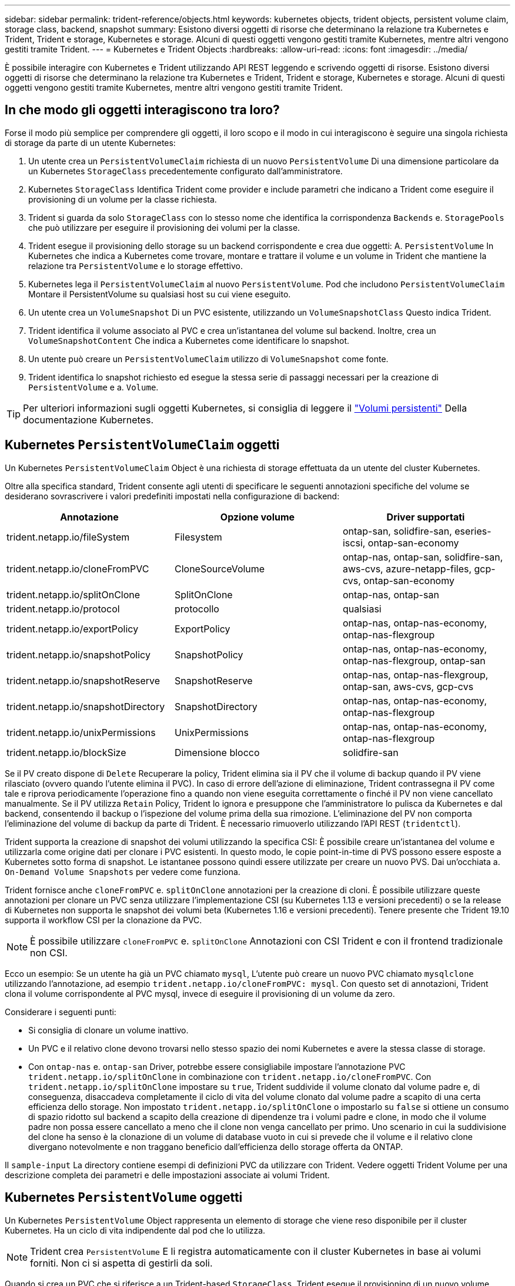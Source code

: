 ---
sidebar: sidebar 
permalink: trident-reference/objects.html 
keywords: kubernetes objects, trident objects, persistent volume claim, storage class, backend, snapshot 
summary: Esistono diversi oggetti di risorse che determinano la relazione tra Kubernetes e Trident, Trident e storage, Kubernetes e storage. Alcuni di questi oggetti vengono gestiti tramite Kubernetes, mentre altri vengono gestiti tramite Trident. 
---
= Kubernetes e Trident Objects
:hardbreaks:
:allow-uri-read: 
:icons: font
:imagesdir: ../media/


È possibile interagire con Kubernetes e Trident utilizzando API REST leggendo e scrivendo oggetti di risorse. Esistono diversi oggetti di risorse che determinano la relazione tra Kubernetes e Trident, Trident e storage, Kubernetes e storage. Alcuni di questi oggetti vengono gestiti tramite Kubernetes, mentre altri vengono gestiti tramite Trident.



== In che modo gli oggetti interagiscono tra loro?

Forse il modo più semplice per comprendere gli oggetti, il loro scopo e il modo in cui interagiscono è seguire una singola richiesta di storage da parte di un utente Kubernetes:

. Un utente crea un `PersistentVolumeClaim` richiesta di un nuovo `PersistentVolume` Di una dimensione particolare da un Kubernetes `StorageClass` precedentemente configurato dall'amministratore.
. Kubernetes `StorageClass` Identifica Trident come provider e include parametri che indicano a Trident come eseguire il provisioning di un volume per la classe richiesta.
. Trident si guarda da solo `StorageClass` con lo stesso nome che identifica la corrispondenza `Backends` e. `StoragePools` che può utilizzare per eseguire il provisioning dei volumi per la classe.
. Trident esegue il provisioning dello storage su un backend corrispondente e crea due oggetti: A. `PersistentVolume` In Kubernetes che indica a Kubernetes come trovare, montare e trattare il volume e un volume in Trident che mantiene la relazione tra `PersistentVolume` e lo storage effettivo.
. Kubernetes lega il `PersistentVolumeClaim` al nuovo `PersistentVolume`. Pod che includono `PersistentVolumeClaim` Montare il PersistentVolume su qualsiasi host su cui viene eseguito.
. Un utente crea un `VolumeSnapshot` Di un PVC esistente, utilizzando un `VolumeSnapshotClass` Questo indica Trident.
. Trident identifica il volume associato al PVC e crea un'istantanea del volume sul backend. Inoltre, crea un `VolumeSnapshotContent` Che indica a Kubernetes come identificare lo snapshot.
. Un utente può creare un `PersistentVolumeClaim` utilizzo di `VolumeSnapshot` come fonte.
. Trident identifica lo snapshot richiesto ed esegue la stessa serie di passaggi necessari per la creazione di `PersistentVolume` e a. `Volume`.



TIP: Per ulteriori informazioni sugli oggetti Kubernetes, si consiglia di leggere il https://kubernetes.io/docs/concepts/storage/persistent-volumes/["Volumi persistenti"^] Della documentazione Kubernetes.



== Kubernetes `PersistentVolumeClaim` oggetti

Un Kubernetes `PersistentVolumeClaim` Object è una richiesta di storage effettuata da un utente del cluster Kubernetes.

Oltre alla specifica standard, Trident consente agli utenti di specificare le seguenti annotazioni specifiche del volume se desiderano sovrascrivere i valori predefiniti impostati nella configurazione di backend:

[cols=",,"]
|===
| Annotazione | Opzione volume | Driver supportati 


| trident.netapp.io/fileSystem | Filesystem | ontap-san, solidfire-san, eseries-iscsi, ontap-san-economy 


| trident.netapp.io/cloneFromPVC | CloneSourceVolume | ontap-nas, ontap-san, solidfire-san, aws-cvs, azure-netapp-files, gcp-cvs, ontap-san-economy 


| trident.netapp.io/splitOnClone | SplitOnClone | ontap-nas, ontap-san 


| trident.netapp.io/protocol | protocollo | qualsiasi 


| trident.netapp.io/exportPolicy | ExportPolicy | ontap-nas, ontap-nas-economy, ontap-nas-flexgroup 


| trident.netapp.io/snapshotPolicy | SnapshotPolicy | ontap-nas, ontap-nas-economy, ontap-nas-flexgroup, ontap-san 


| trident.netapp.io/snapshotReserve | SnapshotReserve | ontap-nas, ontap-nas-flexgroup, ontap-san, aws-cvs, gcp-cvs 


| trident.netapp.io/snapshotDirectory | SnapshotDirectory | ontap-nas, ontap-nas-economy, ontap-nas-flexgroup 


| trident.netapp.io/unixPermissions | UnixPermissions | ontap-nas, ontap-nas-economy, ontap-nas-flexgroup 


| trident.netapp.io/blockSize | Dimensione blocco | solidfire-san 
|===
Se il PV creato dispone di `Delete` Recuperare la policy, Trident elimina sia il PV che il volume di backup quando il PV viene rilasciato (ovvero quando l'utente elimina il PVC). In caso di errore dell'azione di eliminazione, Trident contrassegna il PV come tale e riprova periodicamente l'operazione fino a quando non viene eseguita correttamente o finché il PV non viene cancellato manualmente. Se il PV utilizza `+Retain+` Policy, Trident lo ignora e presuppone che l'amministratore lo pulisca da Kubernetes e dal backend, consentendo il backup o l'ispezione del volume prima della sua rimozione. L'eliminazione del PV non comporta l'eliminazione del volume di backup da parte di Trident. È necessario rimuoverlo utilizzando l'API REST (`tridentctl`).

Trident supporta la creazione di snapshot dei volumi utilizzando la specifica CSI: È possibile creare un'istantanea del volume e utilizzarla come origine dati per clonare i PVC esistenti. In questo modo, le copie point-in-time di PVS possono essere esposte a Kubernetes sotto forma di snapshot. Le istantanee possono quindi essere utilizzate per creare un nuovo PVS. Dai un'occhiata a. `+On-Demand Volume Snapshots+` per vedere come funziona.

Trident fornisce anche `cloneFromPVC` e. `splitOnClone` annotazioni per la creazione di cloni. È possibile utilizzare queste annotazioni per clonare un PVC senza utilizzare l'implementazione CSI (su Kubernetes 1.13 e versioni precedenti) o se la release di Kubernetes non supporta le snapshot dei volumi beta (Kubernetes 1.16 e versioni precedenti). Tenere presente che Trident 19.10 supporta il workflow CSI per la clonazione da PVC.


NOTE: È possibile utilizzare `cloneFromPVC` e. `splitOnClone` Annotazioni con CSI Trident e con il frontend tradizionale non CSI.

Ecco un esempio: Se un utente ha già un PVC chiamato `mysql`, L'utente può creare un nuovo PVC chiamato `mysqlclone` utilizzando l'annotazione, ad esempio `trident.netapp.io/cloneFromPVC: mysql`. Con questo set di annotazioni, Trident clona il volume corrispondente al PVC mysql, invece di eseguire il provisioning di un volume da zero.

Considerare i seguenti punti:

* Si consiglia di clonare un volume inattivo.
* Un PVC e il relativo clone devono trovarsi nello stesso spazio dei nomi Kubernetes e avere la stessa classe di storage.
* Con `ontap-nas` e. `ontap-san` Driver, potrebbe essere consigliabile impostare l'annotazione PVC `trident.netapp.io/splitOnClone` in combinazione con `trident.netapp.io/cloneFromPVC`. Con `trident.netapp.io/splitOnClone` impostare su `true`, Trident suddivide il volume clonato dal volume padre e, di conseguenza, disaccadeva completamente il ciclo di vita del volume clonato dal volume padre a scapito di una certa efficienza dello storage. Non impostato `trident.netapp.io/splitOnClone` o impostarlo su `false` si ottiene un consumo di spazio ridotto sul backend a scapito della creazione di dipendenze tra i volumi padre e clone, in modo che il volume padre non possa essere cancellato a meno che il clone non venga cancellato per primo. Uno scenario in cui la suddivisione del clone ha senso è la clonazione di un volume di database vuoto in cui si prevede che il volume e il relativo clone divergano notevolmente e non traggano beneficio dall'efficienza dello storage offerta da ONTAP.


Il `sample-input` La directory contiene esempi di definizioni PVC da utilizzare con Trident. Vedere oggetti Trident Volume per una descrizione completa dei parametri e delle impostazioni associate ai volumi Trident.



== Kubernetes `PersistentVolume` oggetti

Un Kubernetes `PersistentVolume` Object rappresenta un elemento di storage che viene reso disponibile per il cluster Kubernetes. Ha un ciclo di vita indipendente dal pod che lo utilizza.


NOTE: Trident crea `PersistentVolume` E li registra automaticamente con il cluster Kubernetes in base ai volumi forniti. Non ci si aspetta di gestirli da soli.

Quando si crea un PVC che si riferisce a un Trident-based `StorageClass`, Trident esegue il provisioning di un nuovo volume utilizzando la classe di storage corrispondente e registra un nuovo PV per quel volume. Nella configurazione del volume sottoposto a provisioning e del PV corrispondente, Trident segue le seguenti regole:

* Trident genera un nome PV per Kubernetes e un nome interno utilizzato per il provisioning dello storage. In entrambi i casi, garantisce che i nomi siano univoci nel loro scopo.
* La dimensione del volume corrisponde alla dimensione richiesta nel PVC il più possibile, anche se potrebbe essere arrotondata alla quantità allocabile più vicina, a seconda della piattaforma.




== Kubernetes `StorageClass` oggetti

Kubernetes `StorageClass` gli oggetti sono specificati in base al nome `PersistentVolumeClaims` per eseguire il provisioning dello storage con un set di proprietà. La stessa classe di storage identifica il provider da utilizzare e definisce il set di proprietà in termini che il provider riconosce.

Si tratta di uno dei due oggetti di base che devono essere creati e gestiti dall'amministratore. L'altro è l'oggetto backend Trident.

Un Kubernetes `StorageClass` L'oggetto che utilizza Trident è simile al seguente:

[source, yaml]
----
apiVersion: storage.k8s.io/v1beta1
kind: StorageClass
metadata:
  name: <Name>
provisioner: csi.trident.netapp.io
mountOptions: <Mount Options>
parameters:
  <Trident Parameters>
----
Questi parametri sono specifici di Trident e indicano a Trident come eseguire il provisioning dei volumi per la classe.

I parametri della classe di storage sono:

[cols=",,,"]
|===
| Attributo | Tipo | Obbligatorio | Descrizione 


| attributi | map[string]string | no | Vedere la sezione attributi riportata di seguito 


| StoragePools | map[string]StringList | no | Mappatura dei nomi backend agli elenchi di pool di storage all'interno di 


| AddtionalStoragePools | map[string]StringList | no | Mappatura dei nomi backend agli elenchi di pool di storage all'interno di 


| EsclusiveStoragePools | map[string]StringList | no | Mappatura dei nomi backend agli elenchi di pool di storage all'interno di 
|===
Gli attributi di storage e i loro possibili valori possono essere classificati in attributi di selezione del pool di storage e attributi Kubernetes.



=== Attributi di selezione del pool di storage

Questi parametri determinano quali pool di storage gestiti da Trident devono essere utilizzati per eseguire il provisioning di volumi di un determinato tipo.

[cols=",,,,,"]
|===
| Attributo | Tipo | Valori | Offerta | Richiesta | Supportato da 


| supporti^1^ | stringa | hdd, ibrido, ssd | Il pool contiene supporti di questo tipo; ibridi significa entrambi | Tipo di supporto specificato | ontap-nas, ontap-nas-economy, ontap-nas-flexgroup, ontap-san, solidfire-san 


| ProvisioningType | stringa | sottile, spesso | Il pool supporta questo metodo di provisioning | Metodo di provisioning specificato | thick: all ONTAP e eseries-iscsi; thin: all ONTAP e solidfire-san 


| BackendType | stringa  a| 
ontap-nas, ontap-nas-economy, ontap-nas-flexgroup, ontap-san, solidfire-san, eseries-iscsi, aws-cvs, gcp-cvs, azure-netapp-files, ontap-san-economy
| Il pool appartiene a questo tipo di backend | Backend specificato | Tutti i driver 


| snapshot | bool | vero, falso | Il pool supporta volumi con snapshot | Volume con snapshot attivate | ontap-nas, ontap-san, solidfire-san, aws-cvs, gcp-cvs 


| cloni | bool | vero, falso | Il pool supporta la clonazione dei volumi | Volume con cloni attivati | ontap-nas, ontap-san, solidfire-san, aws-cvs, gcp-cvs 


| crittografia | bool | vero, falso | Il pool supporta volumi crittografati | Volume con crittografia attivata | ontap-nas, ontap-nas-economy, ontap-nas-flexgroups, ontap-san 


| IOPS | int | intero positivo | Il pool è in grado di garantire IOPS in questa gamma | Volume garantito per questi IOPS | solidfire-san 
|===
^1^: Non supportato dai sistemi ONTAP Select

Nella maggior parte dei casi, i valori richiesti influiscono direttamente sul provisioning; ad esempio, la richiesta di thick provisioning comporta un volume con provisioning spesso. Tuttavia, un pool di storage di elementi utilizza i valori IOPS minimi e massimi offerti per impostare i valori QoS, piuttosto che il valore richiesto. In questo caso, il valore richiesto viene utilizzato solo per selezionare il pool di storage.

Idealmente, è possibile utilizzare `attributes` da soli per modellare le qualità dello storage necessarie per soddisfare le esigenze di una particolare classe. Trident rileva e seleziona automaticamente i pool di storage che corrispondono a _tutti_ di `attributes` specificato dall'utente.

Se non si riesce a utilizzare `attributes` per selezionare automaticamente i pool giusti per una classe, è possibile utilizzare `storagePools` e. `additionalStoragePools` parametri per perfezionare ulteriormente i pool o anche per selezionare un set specifico di pool.

È possibile utilizzare `storagePools` parametro per limitare ulteriormente il set di pool che corrispondono a qualsiasi specificato `attributes`. In altre parole, Trident utilizza l'intersezione di pool identificati da `attributes` e. `storagePools` parametri per il provisioning. È possibile utilizzare uno dei due parametri da solo o entrambi insieme.

È possibile utilizzare `additionalStoragePools` Parametro per estendere l'insieme di pool che Trident utilizza per il provisioning, indipendentemente dai pool selezionati da `attributes` e. `storagePools` parametri.

È possibile utilizzare `excludeStoragePools` Parametro per filtrare il set di pool che Trident utilizza per il provisioning. L'utilizzo di questo parametro consente di rimuovere i pool corrispondenti.

In `storagePools` e. `additionalStoragePools` parametri, ogni voce assume la forma `<backend>:<storagePoolList>`, dove `<storagePoolList>` è un elenco separato da virgole di pool di storage per il backend specificato. Ad esempio, un valore per `additionalStoragePools` potrebbe sembrare `ontapnas_192.168.1.100:aggr1,aggr2;solidfire_192.168.1.101:bronze`. Questi elenchi accettano valori regex sia per i valori di backend che per quelli di elenco. È possibile utilizzare `tridentctl get backend` per ottenere l'elenco dei backend e dei relativi pool.



=== Attributi Kubernetes

Questi attributi non hanno alcun impatto sulla selezione dei pool/backend di storage da parte di Trident durante il provisioning dinamico. Invece, questi attributi forniscono semplicemente parametri supportati dai volumi persistenti Kubernetes. I nodi di lavoro sono responsabili delle operazioni di creazione del file system e potrebbero richiedere utility del file system, come xfsprogs.

[cols=",,,,,"]
|===
| Attributo | Tipo | Valori | Descrizione | Driver pertinenti | Versione di Kubernetes 


| Fstype | stringa | ext4, ext3, xfs, ecc. | Il tipo di file system per i volumi a blocchi | solidfire-san, ontap-san, ontap-san-economy, eseries-iscsi | Tutto 
|===
Il bundle del programma di installazione Trident fornisce diverse definizioni di classi di storage di esempio da utilizzare con Trident in ``sample-input/storage-class-*.yaml``. L'eliminazione di una classe di storage Kubernetes comporta l'eliminazione anche della classe di storage Trident corrispondente.



== Kubernetes `VolumeSnapshotClass` oggetti

Kubernetes `VolumeSnapshotClass` gli oggetti sono analoghi a. `StorageClasses`. Consentono di definire più classi di storage e vengono utilizzate dagli snapshot dei volumi per associare lo snapshot alla classe di snapshot richiesta. Ogni snapshot di volume è associato a una singola classe di snapshot di volume.

R `VolumeSnapshotClass` deve essere definito da un amministratore per creare snapshot. Viene creata una classe di snapshot del volume con la seguente definizione:

[source, yaml]
----
apiVersion: snapshot.storage.k8s.io/v1beta1
kind: VolumeSnapshotClass
metadata:
  name: csi-snapclass
driver: csi.trident.netapp.io
deletionPolicy: Delete
----
Il `driver` Specifica a Kubernetes che richiede snapshot di volume di `csi-snapclass` Le classi sono gestite da Trident. Il `deletionPolicy` specifica l'azione da eseguire quando è necessario eliminare uno snapshot. Quando `deletionPolicy` è impostato su `Delete`, gli oggetti snapshot del volume e lo snapshot sottostante nel cluster di storage vengono rimossi quando viene eliminata una snapshot. In alternativa, impostarla su `Retain` significa che `VolumeSnapshotContent` e lo snapshot fisico viene conservato.



== Kubernetes `VolumeSnapshot` oggetti

Un Kubernetes `VolumeSnapshot` object è una richiesta per creare uno snapshot di un volume. Proprio come un PVC rappresenta una richiesta fatta da un utente per un volume, uno snapshot di volume è una richiesta fatta da un utente per creare uno snapshot di un PVC esistente.

Quando arriva una richiesta di snapshot di un volume, Trident gestisce automaticamente la creazione dello snapshot per il volume sul back-end ed espone lo snapshot creando un unico
`VolumeSnapshotContent` oggetto. È possibile creare snapshot da PVC esistenti e utilizzarle come DataSource durante la creazione di nuovi PVC.


NOTE: Il ciclo di vita di una VolumeSnapshot è indipendente dal PVC di origine: Una snapshot persiste anche dopo la cancellazione del PVC di origine. Quando si elimina un PVC con snapshot associate, Trident contrassegna il volume di backup per questo PVC in uno stato di *eliminazione*, ma non lo rimuove completamente. Il volume viene rimosso quando vengono eliminate tutte le snapshot associate.



== Kubernetes `VolumeSnapshotContent` oggetti

Un Kubernetes `VolumeSnapshotContent` object rappresenta uno snapshot preso da un volume già sottoposto a provisioning. È analogo a a. `PersistentVolume` e indica uno snapshot con provisioning sul cluster di storage. Simile a. `PersistentVolumeClaim` e. `PersistentVolume` oggetti, quando viene creata una snapshot, il `VolumeSnapshotContent` l'oggetto mantiene un mapping uno a uno a `VolumeSnapshot` oggetto, che aveva richiesto la creazione dello snapshot.


NOTE: Trident crea `VolumeSnapshotContent` E li registra automaticamente con il cluster Kubernetes in base ai volumi forniti. Non ci si aspetta di gestirli da soli.

Il `VolumeSnapshotContent` oggetto contiene dettagli che identificano in modo univoco lo snapshot, ad esempio `snapshotHandle`. Questo `snapshotHandle` È una combinazione univoca del nome del PV e del nome del `VolumeSnapshotContent` oggetto.

Quando arriva una richiesta di snapshot, Trident crea lo snapshot sul back-end. Una volta creata la snapshot, Trident configura una `VolumeSnapshotContent` E quindi espone lo snapshot all'API Kubernetes.



== Kubernetes `CustomResourceDefinition` oggetti

Kubernetes Custom Resources sono endpoint dell'API Kubernetes definiti dall'amministratore e utilizzati per raggruppare oggetti simili. Kubernetes supporta la creazione di risorse personalizzate per l'archiviazione di un insieme di oggetti. È possibile ottenere queste definizioni delle risorse eseguendo `kubectl get crds`.

Le definizioni delle risorse personalizzate (CRD) e i relativi metadati degli oggetti associati vengono memorizzati da Kubernetes nel relativo archivio di metadati. Ciò elimina la necessità di un punto vendita separato per Trident.

A partire dalla versione 19.07, Trident utilizza una serie di `CustomResourceDefinition` Oggetti per preservare l'identità degli oggetti Trident, come backend Trident, classi di storage Trident e volumi Trident. Questi oggetti sono gestiti da Trident. Inoltre, il framework di snapshot dei volumi CSI introduce alcuni CRD necessari per definire le snapshot dei volumi.

I CRD sono un costrutto Kubernetes. Gli oggetti delle risorse sopra definite vengono creati da Trident. Come semplice esempio, quando viene creato un backend utilizzando `tridentctl`, un corrispondente `tridentbackends` L'oggetto CRD viene creato per l'utilizzo da parte di Kubernetes.

Ecco alcuni punti da tenere a mente sui CRD di Trident:

* Una volta installato Trident, viene creato un set di CRD che possono essere utilizzati come qualsiasi altro tipo di risorsa.
* Quando si esegue l'aggiornamento da una versione precedente di Trident (quella utilizzata `etcd` Per mantenere lo stato), il programma di installazione di Trident esegue la migrazione dei dati da `etcd` Archiviazione dei dati Key-Value e creazione degli oggetti CRD corrispondenti.
* Quando si disinstalla Trident utilizzando `tridentctl uninstall` Comando, i pod Trident vengono cancellati ma i CRD creati non vengono ripuliti. Vedere link:../trident-managing-k8s/uninstall-trident.html["Disinstallare Trident"^] Per capire come Trident può essere completamente rimosso e riconfigurato da zero.




== Trident `StorageClass` oggetti

Trident crea classi di storage corrispondenti per Kubernetes `StorageClass` oggetti che specificano `csi.trident.netapp.io`/`netapp.io/trident` nel campo dei provider. Il nome della classe di storage corrisponde a quello di Kubernetes `StorageClass` oggetto che rappresenta.


NOTE: Con Kubernetes, questi oggetti vengono creati automaticamente quando un Kubernetes `StorageClass` Che utilizza Trident come provisioner è registrato.

Le classi di storage comprendono un insieme di requisiti per i volumi. Trident abbina questi requisiti agli attributi presenti in ciascun pool di storage; se corrispondono, tale pool di storage è una destinazione valida per il provisioning dei volumi che utilizzano tale classe di storage.

È possibile creare configurazioni delle classi di storage per definire direttamente le classi di storage utilizzando l'API REST. Tuttavia, per le implementazioni di Kubernetes, ci aspettiamo che vengano create al momento della registrazione dei nuovi Kubernetes `StorageClass` oggetti.



== Oggetti backend Trident

I backend rappresentano i provider di storage in cima ai quali Trident esegue il provisioning dei volumi; una singola istanza Trident può gestire qualsiasi numero di backend.


NOTE: Si tratta di uno dei due tipi di oggetti creati e gestiti dall'utente. L'altro è Kubernetes `StorageClass` oggetto.

Per ulteriori informazioni sulla creazione di questi oggetti, vedere Configurazione back-end.



== Trident `StoragePool` oggetti

I pool di storage rappresentano le diverse posizioni disponibili per il provisioning su ciascun backend. Per ONTAP, questi corrispondono agli aggregati nelle SVM. Per NetApp HCI/SolidFire, queste corrispondono alle bande QoS specificate dall'amministratore. Per Cloud Volumes Service, questi corrispondono alle regioni dei provider di cloud. Ogni pool di storage dispone di un insieme di attributi di storage distinti, che definiscono le caratteristiche di performance e di protezione dei dati.

A differenza degli altri oggetti qui presenti, i candidati del pool di storage vengono sempre rilevati e gestiti automaticamente.



== Trident `Volume` oggetti

I volumi sono l'unità di provisioning di base, che comprende endpoint back-end, come condivisioni NFS e LUN iSCSI. In Kubernetes, questi corrispondono direttamente a. `PersistentVolumes`. Quando si crea un volume, assicurarsi che disponga di una classe di storage, che determini la destinazione del provisioning di quel volume, insieme a una dimensione.


NOTE: In Kubernetes, questi oggetti vengono gestiti automaticamente. È possibile visualizzarli per visualizzare il provisioning di Trident.


TIP: Quando si elimina un PV con snapshot associati, il volume Trident corrispondente viene aggiornato allo stato *Deleting*. Per eliminare il volume Trident, è necessario rimuovere le snapshot del volume.

Una configurazione del volume definisce le proprietà che un volume sottoposto a provisioning deve avere.

[cols=",,,"]
|===
| Attributo | Tipo | Obbligatorio | Descrizione 


| versione | stringa | no | Versione dell'API Trident ("1") 


| nome | stringa | sì | Nome del volume da creare 


| StorageClass | stringa | sì | Classe di storage da utilizzare durante il provisioning del volume 


| dimensione | stringa | sì | Dimensione del volume per il provisioning in byte 


| protocollo | stringa | no | Tipo di protocollo da utilizzare; "file" o "blocco" 


| InternalName (Nome interno) | stringa | no | Nome dell'oggetto sul sistema di storage; generato da Trident 


| CloneSourceVolume | stringa | no | ONTAP (nas, san) & SolidFire-* & aws-cvs*: Nome del volume da cui clonare 


| SplitOnClone | stringa | no | ONTAP (nas, san): Suddividere il clone dal suo padre 


| SnapshotPolicy | stringa | no | ONTAP-*: Policy di snapshot da utilizzare 


| SnapshotReserve | stringa | no | ONTAP-*: Percentuale di volume riservato agli snapshot 


| ExportPolicy | stringa | no | ontap-nas*: Policy di esportazione da utilizzare 


| SnapshotDirectory | bool | no | ontap-nas*: Indica se la directory di snapshot è visibile 


| UnixPermissions | stringa | no | ontap-nas*: Autorizzazioni UNIX iniziali 


| Dimensione blocco | stringa | no | SolidFire-*: Dimensione blocco/settore 


| Filesystem | stringa | no | Tipo di file system 
|===
Trident genera `internalName` durante la creazione del volume. Si tratta di due fasi. Prima di tutto, prepende il prefisso di storage (predefinito) `trident` o il prefisso nella configurazione back-end) al nome del volume, con conseguente nome del modulo `<prefix>-<volume-name>`. Quindi, procede alla cancellazione del nome, sostituendo i caratteri non consentiti nel backend. Per i backend ONTAP, sostituisce i trattini con i caratteri di sottolineatura (quindi, il nome interno diventa `<prefix>_<volume-name>`). Per i backend degli elementi, sostituisce i caratteri di sottolineatura con trattini. Per e-Series, che impone un limite di 30 caratteri su tutti i nomi degli oggetti, Trident genera una stringa casuale per il nome interno di ciascun volume. Per CVS (AWS), che impone un limite di 16 - 36 caratteri sul token di creazione del volume unico, Trident genera una stringa casuale per il nome interno di ciascun volume.

È possibile utilizzare le configurazioni dei volumi per eseguire il provisioning diretto dei volumi utilizzando l'API REST, ma nelle implementazioni di Kubernetes ci aspettiamo che la maggior parte degli utenti utilizzi il Kubernetes standard `PersistentVolumeClaim` metodo. Trident crea automaticamente questo oggetto volume come parte del processo di provisioning.



== Trident `Snapshot` oggetti

Gli snapshot sono una copia point-in-time dei volumi, che può essere utilizzata per eseguire il provisioning di nuovi volumi o lo stato di ripristino. In Kubernetes, questi corrispondono direttamente a. `VolumeSnapshotContent` oggetti. Ogni snapshot è associato a un volume, che è l'origine dei dati per lo snapshot.

Ciascuno `Snapshot` l'oggetto include le proprietà elencate di seguito:

[cols=",,,"]
|===
| Attributo | Tipo | Obbligatorio | Descrizione 


| versione | Stringa  a| 
Sì
| Versione dell'API Trident ("1") 


| nome | Stringa  a| 
Sì
| Nome dell'oggetto snapshot Trident 


| InternalName (Nome interno) | Stringa  a| 
Sì
| Nome dell'oggetto snapshot Trident sul sistema di storage 


| VolumeName | Stringa  a| 
Sì
| Nome del volume persistente per il quale viene creato lo snapshot 


| VolumeInternalName | Stringa  a| 
Sì
| Nome dell'oggetto volume Trident associato nel sistema di storage 
|===

NOTE: In Kubernetes, questi oggetti vengono gestiti automaticamente. È possibile visualizzarli per visualizzare il provisioning di Trident.

Quando un Kubernetes `VolumeSnapshot` Viene creata la richiesta di oggetti, Trident lavora creando un oggetto snapshot sul sistema di storage di backup. Il `internalName` di questo oggetto snapshot viene generato combinando il prefisso `snapshot-` con `UID` di `VolumeSnapshot` oggetto (ad esempio, `snapshot-e8d8a0ca-9826-11e9-9807-525400f3f660`). `volumeName` e. `volumeInternalName` vengono popolati ottenendo i dettagli del volume di backup.
